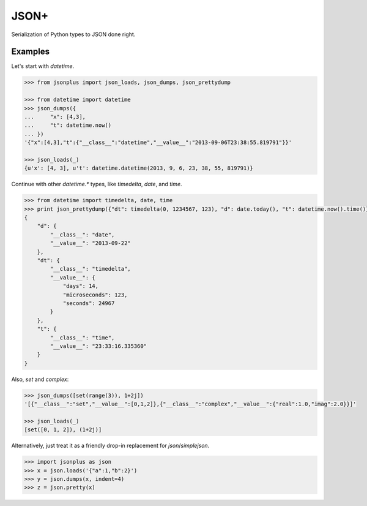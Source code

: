 JSON+
=====

Serialization of Python types to JSON done right.

Examples
--------

Let's start with `datetime`.

.. code-block:: python

    >>> from jsonplus import json_loads, json_dumps, json_prettydump
    
    >>> from datetime import datetime
    >>> json_dumps({
    ...     "x": [4,3],
    ...     "t": datetime.now()
    ... })
    '{"x":[4,3],"t":{"__class__":"datetime","__value__":"2013-09-06T23:38:55.819791"}}'
    
    >>> json_loads(_)
    {u'x': [4, 3], u't': datetime.datetime(2013, 9, 6, 23, 38, 55, 819791)}

Continue with other `datetime.*` types, like `timedelta`, `date`, and `time`.

.. code-block:: python

    >>> from datetime import timedelta, date, time
    >>> print json_prettydump({"dt": timedelta(0, 1234567, 123), "d": date.today(), "t": datetime.now().time()})
    {
        "d": {
            "__class__": "date",
            "__value__": "2013-09-22"
        },
        "dt": {
            "__class__": "timedelta",
            "__value__": {
                "days": 14,
                "microseconds": 123,
                "seconds": 24967
            }
        },
        "t": {
            "__class__": "time",
            "__value__": "23:33:16.335360"
        }
    }

Also, `set` and `complex`:

.. code-block:: python

    >>> json_dumps([set(range(3)), 1+2j])
    '[{"__class__":"set","__value__":[0,1,2]},{"__class__":"complex","__value__":{"real":1.0,"imag":2.0}}]'
    
    >>> json_loads(_)
    [set([0, 1, 2]), (1+2j)]

Alternatively, just treat it as a friendly drop-in replacement for `json`/`simplejson`.

.. code-block:: python

    >>> import jsonplus as json
    >>> x = json.loads('{"a":1,"b":2}')
    >>> y = json.dumps(x, indent=4)
    >>> z = json.pretty(x)

